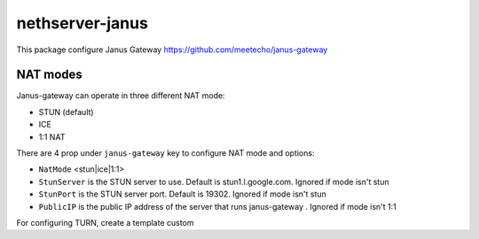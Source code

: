 ==================
nethserver-janus
==================

This package configure Janus Gateway https://github.com/meetecho/janus-gateway

NAT modes
=========

Janus-gateway can operate in three different NAT mode:

- STUN (default)

- ICE

- 1:1 NAT

There are 4 prop under ``janus-gateway`` key to configure NAT mode and options:

- ``NatMode``  <stun|ice|1:1>

- ``StunServer`` is the STUN server to use. Default is stun1.l.google.com. Ignored if mode isn't stun

- ``StunPort`` is the STUN server port. Default is 19302. Ignored if mode isn't stun

- ``PublicIP`` is the public IP address of the server that runs janus-gateway . Ignored if mode isn't 1:1

For configuring TURN, create a template custom


